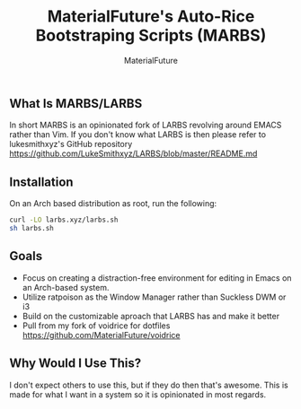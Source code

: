 #+TITLE: MaterialFuture's Auto-Rice Bootstraping Scripts (MARBS)
#+AUTHOR: MaterialFuture
** What Is MARBS/LARBS
In short MARBS is an opinionated fork of LARBS revolving around EMACS rather than Vim.
If you don't know what LARBS is then please refer to lukesmithxyz's GitHub repository https://github.com/LukeSmithxyz/LARBS/blob/master/README.md
** Installation
On an Arch based distribution as root, run the following:
#+BEGIN_SRC bash
curl -LO larbs.xyz/larbs.sh
sh larbs.sh
#+END_SRC
** Goals
- Focus on creating a distraction-free environment for editing in Emacs on an Arch-based system.
- Utilize ratpoison as the Window Manager rather than Suckless DWM or i3
- Build on the customizable aproach that LARBS has and make it better
- Pull from my fork of voidrice for dotfiles https://github.com/MaterialFuture/voidrice
** Why Would I Use This?
I don't expect others to use this, but if they do then that's awesome.
This is made for what I want in a system so it is opinionated in most regards.
